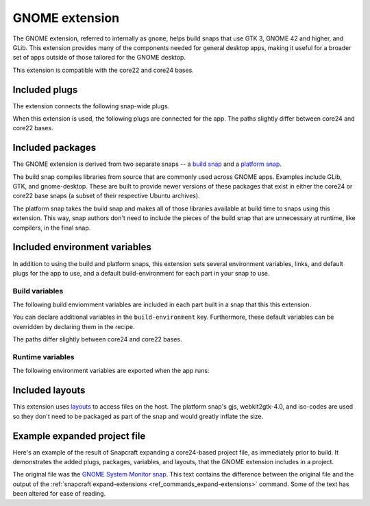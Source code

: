 .. _gnome-extension:

GNOME extension
===============

The GNOME extension, referred to internally as ``gnome``, helps build snaps that use GTK
3, GNOME 42 and higher, and GLib. This extension provides many of the components needed
for general desktop apps, making it useful for a broader set of apps outside of those
tailored for the GNOME desktop.

This extension is compatible with the core22 and core24 bases.


.. _gnome-extension-included-plugs:

Included plugs
--------------

The extension connects the following snap-wide plugs.

.. collapse:: Included snap-wide plugs

    .. code-block:: yaml

        plugs:
          - desktop
          - desktop-legacy
          - gsettings
          - opengl
          - wayland
          - x11
          - mount-observe
          - calendar-service

When this extension is used, the following plugs are connected for the app. The paths
slightly differ between core24 and core22 bases.

.. tabs::

    .. group-tab:: core24

        .. collapse:: Included app plugs

            .. code-block:: yaml

                plugs:
                  desktop:
                      mount-host-font-cache: false
                  gtk-3-themes:
                      interface: content
                      target: $SNAP/data-dir/themes
                      default-provider: gtk-common-themes
                  icon-themes:
                      interface: content
                      target: $SNAP/data-dir/icons
                      default-provider: gtk-common-themes
                  sound-themes:
                      interface: content
                      target: $SNAP/data-dir/sounds
                      default-provider: gtk-common-themes
                  gnome-46-2404:
                      interface: content
                      target: $SNAP/gnome-platform
                      default-provider: gnome-46-2404
                  gpu-2404:
                      interface: content
                      target: $SNAP/gpu-2404
                      default-provider: mesa-2404

    .. group-tab:: core22

        .. collapse:: Included app plugs

            .. code-block:: yaml

                plugs:
                  desktop:
                      mount-host-font-cache: false
                  gtk-3-themes:
                      interface: content
                      target: $SNAP/data-dir/themes
                      default-provider: gtk-common-themes
                  icon-themes:
                      interface: content
                      target: $SNAP/data-dir/icons
                      default-provider: gtk-common-themes
                  sound-themes:
                      interface: content
                      target: $SNAP/data-dir/sounds
                      default-provider: gtk-common-themes
                  gnome-42-2204:
                      interface: content
                      target: $SNAP/gnome-platform
                      default-provider: gnome-42-2204


Included packages
-----------------

The GNOME extension is derived from two separate snaps -- a `build snap
<https://github.com/ubuntu/gnome-sdk/blob/gnome-42-2204-sdk/snapcraft.yaml>`_ and a
`platform snap
<https://github.com/ubuntu/gnome-sdk/blob/gnome-42-2204/snapcraft.yaml>`_.

The build snap compiles libraries from source that are commonly used across GNOME apps.
Examples include GLib, GTK, and gnome-desktop. These are built to provide newer versions
of these packages that exist in either the core24 or core22 base snaps (a subset of
their respective Ubuntu archives).

The platform snap takes the build snap and makes all of those libraries available at
build time to snaps using this extension. This way, snap authors don't need to include
the pieces of the build snap that are unnecessary at runtime, like compilers, in the
final snap.


Included environment variables
------------------------------

In addition to using the build and platform snaps, this extension sets several
environment variables, links, and default plugs for the app to use, and a default
build-environment for each part in your snap to use.


Build variables
~~~~~~~~~~~~~~~

The following build enviornment variables are included in each part built in a snap that
this this extension.

You can declare additional variables in the ``build-environment`` key. Furthermore,
these default variables can be overridden by declaring them in the recipe.

The paths differ slightly between core24 and core22 bases.

.. tabs::

    .. group-tab:: core24

        .. collapse:: Included build environment variables

            .. code-block:: yaml

                build-environment:
                  - PATH: /snap/gnome-46-2404-sdk/current/usr/bin${PATH:+:$PATH}
                  - XDG_DATA_DIRS: $CRAFT_STAGE/usr/share:/snap/gnome-46-2404-sdk/current/usr/share:/usr/share${XDG_DATA_DIRS:+:$XDG_DATA_DIRS}
                  - LD_LIBRARY_PATH: /snap/gnome-46-2404-sdk/current/lib/$CRAFT_ARCH_TRIPLET_BUILD_FOR:/snap/gnome-46-2404-sdk/current/usr/lib/$CRAFT_ARCH_TRIPLET_BUILD_FOR:/snap/gnome-46-2404-sdk/current/usr/lib:/snap/gnome-46-2404-sdk/current/usr/lib/vala-current:/snap/gnome-46-2404-sdk/current/usr/lib/$CRAFT_ARCH_TRIPLET_BUILD_FOR/pulseaudio${LD_LIBRARY_PATH:+:$LD_LIBRARY_PATH}
                  - PKG_CONFIG_PATH: /snap/gnome-46-2404-sdk/current/usr/lib/$CRAFT_ARCH_TRIPLET_BUILD_FOR/pkgconfig:/snap/gnome-46-2404-sdk/current/usr/lib/pkgconfig:/snap/gnome-46-2404-sdk/current/usr/share/pkgconfig${PKG_CONFIG_PATH:+:$PKG_CONFIG_PATH}
                  - GETTEXTDATADIRS: /snap/gnome-46-2404-sdk/current/usr/share/gettext-current${GETTEXTDATADIRS:+:$GETTEXTDATADIRS}
                  - GDK_PIXBUF_MODULE_FILE: /snap/gnome-46-2404-sdk/current/usr/lib/$CRAFT_ARCH_TRIPLET_BUILD_FOR/gdk-pixbuf-current/loaders.cache
                  - ACLOCAL_PATH: /snap/gnome-46-2404-sdk/current/usr/share/aclocal${ACLOCAL_PATH:+:$ACLOCAL_PATH}
                  - PYTHONPATH: /snap/gnome-46-2404-sdk/current/usr/lib/python3.10:/snap/gnome-46-2404-sdk/current/usr/lib/python3/dist-packages:/snap/gnome-46-2404-sdk/current/usr/lib/$CRAFT_ARCH_TRIPLET_BUILD_FOR/gobject-introspection${PYTHONPATH:+:$PYTHONPATH}
                  - GI_TYPELIB_PATH: /snap/gnome-46-2404-sdk/current/usr/lib/girepository-1.0:/snap/gnome-46-2404-sdk/current/usr/lib/$CRAFT_ARCH_TRIPLET_BUILD_FOR/girepository-1.0${GI_TYPELIB_PATH:+:$GI_TYPELIB_PATH}

    .. group-tab:: core22

        .. collapse:: Included build environment variables

            .. code-block:: yaml

                build-environment:
                  - PATH: /snap/gnome-42-2204-sdk/current/usr/bin${PATH:+:$PATH}
                  - XDG_DATA_DIRS: $SNAPCRAFT_STAGE/usr/share:/snap/gnome-42-2204-sdk/current/usr/share:/usr/share${XDG_DATA_DIRS:+:$XDG_DATA_DIRS}
                  - LD_LIBRARY_PATH: /snap/gnome-42-2204-sdk/current/lib/$CRAFT_ARCH_TRIPLET:/snap/gnome-42-2204-sdk/current/usr/lib/$CRAFT_ARCH_TRIPLET:/snap/gnome-42-2204-sdk/current/usr/lib:/snap/gnome-42-2204-sdk/current/usr/lib/vala-current:/snap/gnome-42-2204-sdk/current/usr/lib/$CRAFT_ARCH_TRIPLET/pulseaudio${LD_LIBRARY_PATH:+:$LD_LIBRARY_PATH}
                  - PKG_CONFIG_PATH: /snap/gnome-42-2204-sdk/current/usr/lib/$CRAFT_ARCH_TRIPLET/pkgconfig:/snap/gnome-42-2204-sdk/current/usr/lib/pkgconfig:/snap/gnome-42-2204-sdk/current/usr/share/pkgconfig${PKG_CONFIG_PATH:+:$PKG_CONFIG_PATH}
                  - GETTEXTDATADIRS: /snap/gnome-42-2204-sdk/current/usr/share/gettext-current${GETTEXTDATADIRS:+:$GETTEXTDATADIRS}
                  - GDK_PIXBUF_MODULE_FILE: /snap/gnome-42-2204-sdk/current/usr/lib/$CRAFT_ARCH_TRIPLET/gdk-pixbuf-current/loaders.cache
                  - ACLOCAL_PATH: /snap/gnome-42-2204-sdk/current/usr/share/aclocal${ACLOCAL_PATH:+:$ACLOCAL_PATH}
                  - PYTHONPATH: /snap/gnome-42-2204-sdk/current/usr/lib/python3.10:/snap/gnome-42-2204-sdk/current/usr/lib/python3/dist-packages:/snap/gnome-42-2204-sdk/current/usr/lib/$CRAFT_ARCH_TRIPLET/gobject-introspection${PYTHONPATH:+:$PYTHONPATH}


Runtime variables
~~~~~~~~~~~~~~~~~

The following environment variables are exported when the app runs:

.. collapse:: Environment variables

    .. code-block:: yaml

        environment:
          SNAP_DESKTOP_RUNTIME: $SNAP/gnome-platform
          GTK_USE_PORTAL: '1'


Included layouts
----------------

This extension uses `layouts <https://snapcraft.io/docs/snap-layouts>`_ to access files
on the host. The platform snap's gjs, webkit2gtk-4.0, and iso-codes are used so they
don't need to be packaged as part of the snap and would greatly inflate the size.

.. tabs::

    .. group-tab:: core24

        .. collapse:: Included layouts

            .. code-block:: yaml

                layout:
                  /usr/lib/$CRAFT_ARCH_TRIPLET_BUILD_FOR/webkit2gtk-4.0:
                    bind: $SNAP/gnome-platform/usr/lib/$CRAFT_ARCH_TRIPLET_BUILD_FOR/webkit2gtk-4.0
                  /usr/lib/$CRAFT_ARCH_TRIPLET_BUILD_FOR/webkit2gtk-4.1:
                    bind: $SNAP/gnome-platform/usr/lib/$CRAFT_ARCH_TRIPLET_BUILD_FOR/webkit2gtk-4.1
                  /usr/share/xml/iso-codes:
                    bind: $SNAP/gnome-platform/usr/share/xml/iso-codes
                  /usr/share/libdrm:
                    bind: $SNAP/gpu-2404/libdrm
                  /usr/share/drirc.d:
                    symlink: $SNAP/gpu-2404/drirc.d
                  /usr/share/X11/XErrorDB:
                    symlink: $SNAP/gpu-2404/X11/XErrorDB

    .. group-tab:: core22

        .. collapse:: Included layouts

            .. code-block:: yaml

                layout:
                  /usr/lib/$SNAPCRAFT_ARCH_TRIPLET/libgweather-4:
                    symlink: $SNAP/usr/lib/$SNAPCRAFT_ARCH_TRIPLET/libgweather-4
                  /usr/lib/evolution-data-server:
                    symlink: $SNAP/usr/lib/evolution-data-server
                  /usr/bin/gnome-control-center:
                    symlink: $SNAP/usr/bin/gnome-control-center
                  /usr/lib/$SNAPCRAFT_ARCH_TRIPLET/webkit2gtk-4.0:
                    bind: $SNAP/gnome-platform/usr/lib/$SNAPCRAFT_ARCH_TRIPLET/webkit2gtk-4.0
                  /usr/share/xml/iso-codes:
                    bind: $SNAP/gnome-platform/usr/share/xml/iso-codes
                  /usr/share/libdrm:
                    bind: $SNAP/gnome-platform/usr/share/libdrm


Example expanded project file
-----------------------------

Here's an example of the result of Snapcraft expanding a core24-based project file, as
immediately prior to build. It demonstrates the added plugs, packages, variables, and
layouts, that the GNOME extension includes in a project.

The original file was the `GNOME System Monitor snap
<https://snapcraft.io/gnome-system-monitor>`_. This text contains the difference between
the original file and the output of the :ref:`snapcraft expand-extensions
<ref_commands_expand-extensions>` command. Some of the text has been altered for ease of
reading.

.. collapse:: Expanded project file for GNOME System Monitor

    .. literalinclude:: ../code/extensions/gnome-extension-gnome-system-monitor-expanded-diff.yaml
        :language: diff
        :lines: 3-
        :emphasize-lines: 57-66, 78-87, 100-150, 158-163, 171-173, 180-201, 210-212
